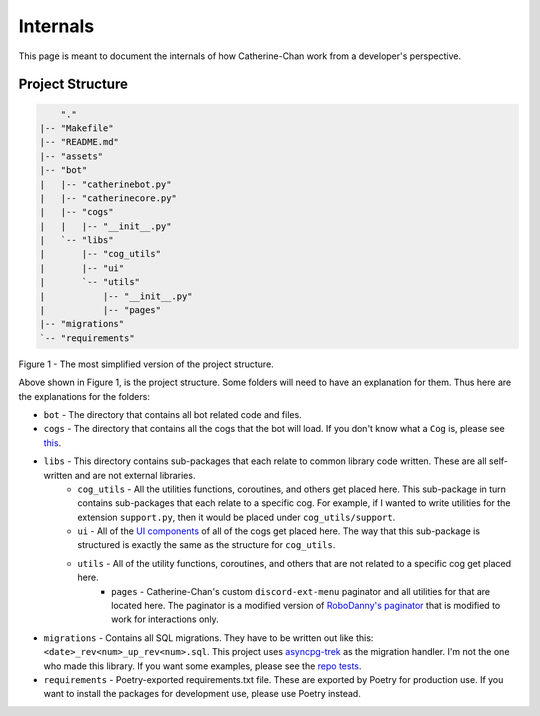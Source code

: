 Internals
==========

This page is meant to document the internals of how Catherine-Chan work from a developer's perspective.

Project Structure
-----------------


.. code-block:: text

        "."
    |-- "Makefile"
    |-- "README.md"
    |-- "assets"
    |-- "bot"
    |   |-- "catherinebot.py"
    |   |-- "catherinecore.py"
    |   |-- "cogs"
    |   |   |-- "__init__.py"
    |   `-- "libs"
    |       |-- "cog_utils"
    |       |-- "ui"
    |       `-- "utils"
    |           |-- "__init__.py"
    |           |-- "pages"
    |-- "migrations"
    `-- "requirements"

Figure 1 - The most simplified version of the project structure.

Above shown in Figure 1, is the project structure. Some folders will need to have an explanation for them. Thus here are the explanations for the folders:

* ``bot`` - The directory that contains all bot related code and files.
* ``cogs`` - The directory that contains all the cogs that the bot will load. If you don't know what a ``Cog`` is, please see `this <https://discordpy.readthedocs.io/en/latest/ext/commands/cogs.html>`_.
* ``libs`` - This directory contains sub-packages that each relate to common library code written. These are all self-written and are not external libraries.
    * ``cog_utils`` - All the utilities functions, coroutines, and others get placed here. This sub-package in turn contains sub-packages that each relate to a specific cog. For example, if I wanted to write utilities for the extension ``support.py``, then it would be placed under ``cog_utils/support``.
    * ``ui`` - All of the `UI components <https://discordpy.readthedocs.io/en/latest/interactions/api.html#bot-ui-kit>`_ of all of the cogs get placed here. The way that this sub-package is structured is exactly the same as the structure for ``cog_utils``.
    * ``utils`` - All of the utility functions, coroutines, and others that are not related to a specific cog get placed here. 
        * ``pages`` - Catherine-Chan's custom ``discord-ext-menu`` paginator and all utilities for that are located here. The paginator is a modified version of `RoboDanny's paginator <https://github.com/Rapptz/RoboDanny/blob/rewrite/cogs/utils/paginator.py#L30>`_ that is modified to work for interactions only.
* ``migrations`` - Contains all SQL migrations. They have to be written out like this: ``<date>_rev<num>_up_rev<num>.sql``. This project uses `asyncpg-trek <https://github.com/adriangb/asyncpg-trek>`_ as the migration handler. I'm not the one who made this library. If you want some examples, please see the `repo tests <https://github.com/adriangb/asyncpg-trek/tree/main/tests/asyncpg_revisions>`_.
* ``requirements`` - Poetry-exported requirements.txt file. These are exported by Poetry for production use. If you want to install the packages for development use, please use Poetry instead.